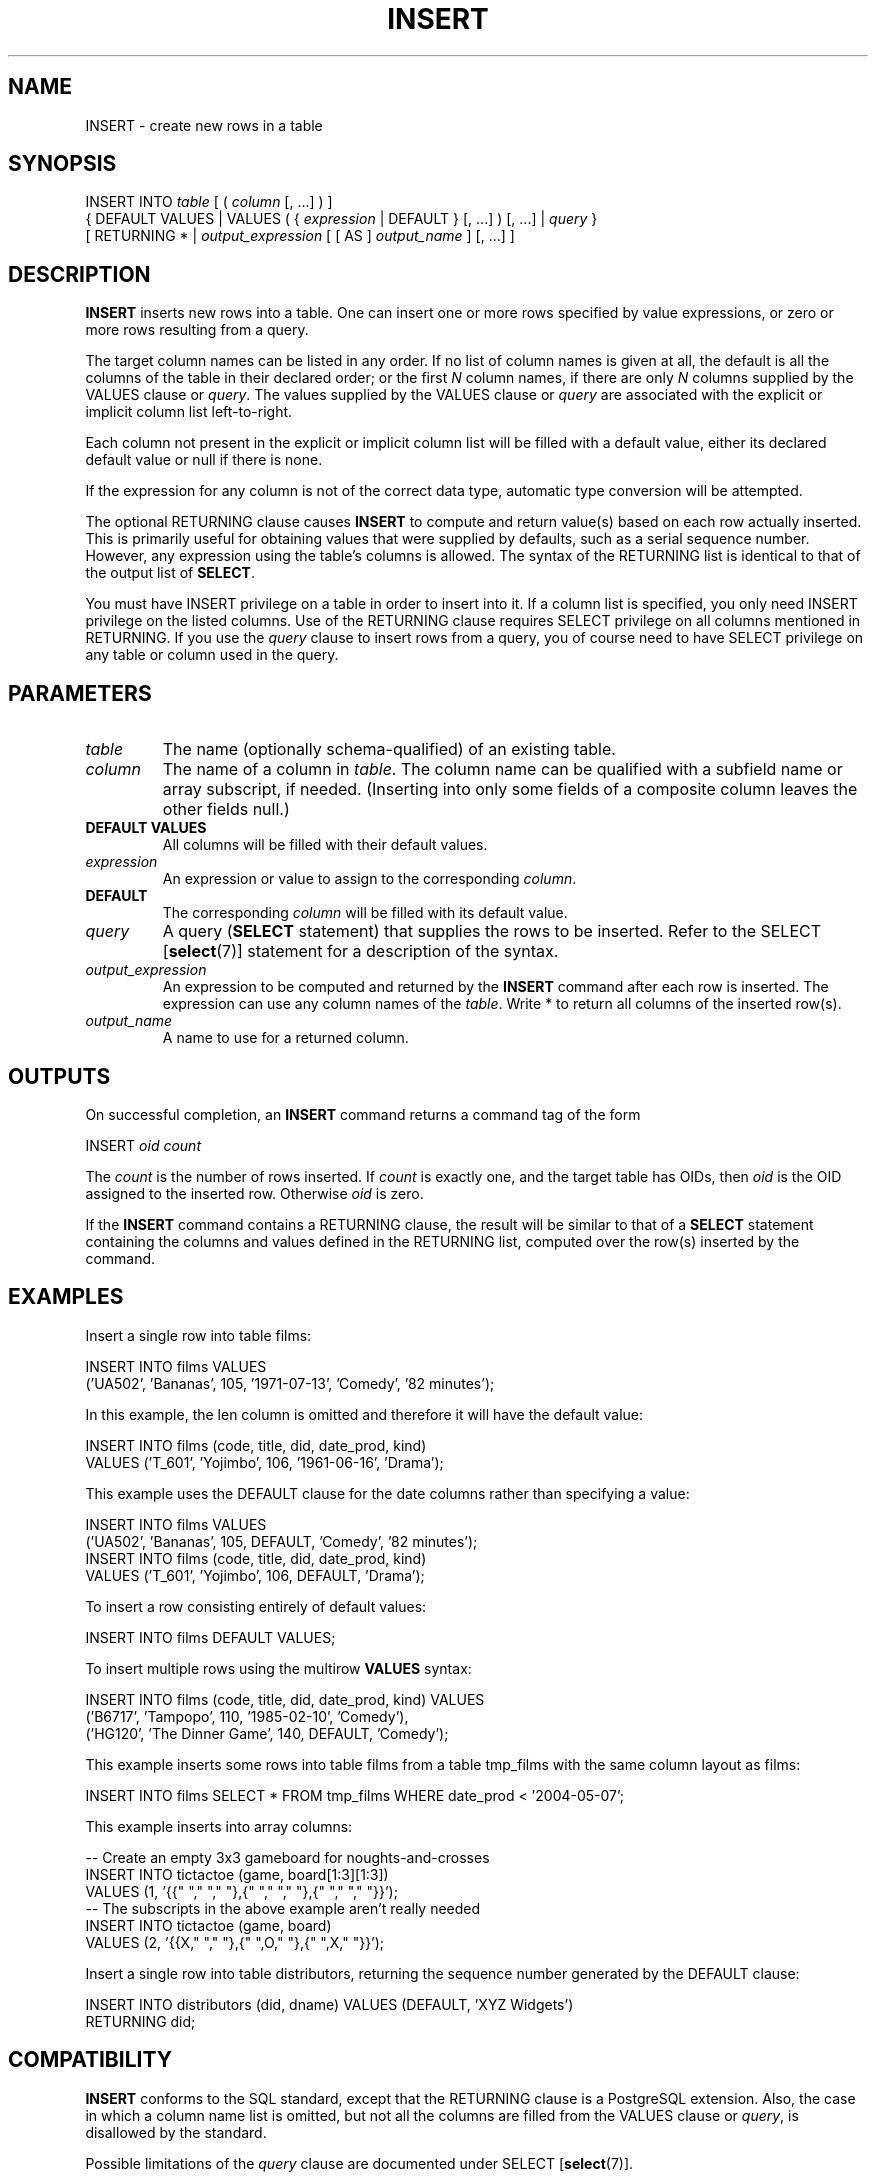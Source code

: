 .\\" auto-generated by docbook2man-spec $Revision: 1.1.1.1 $
.TH "INSERT" "7" "2009-06-27" "SQL - Language Statements" "SQL Commands"
.SH NAME
INSERT \- create new rows in a table

.SH SYNOPSIS
.sp
.nf
INSERT INTO \fItable\fR [ ( \fIcolumn\fR [, ...] ) ]
    { DEFAULT VALUES | VALUES ( { \fIexpression\fR | DEFAULT } [, ...] ) [, ...] | \fIquery\fR }
    [ RETURNING * | \fIoutput_expression\fR [ [ AS ] \fIoutput_name\fR ] [, ...] ]
.sp
.fi
.SH "DESCRIPTION"
.PP
\fBINSERT\fR inserts new rows into a table.
One can insert one or more rows specified by value expressions,
or zero or more rows resulting from a query.
.PP
The target column names can be listed in any order. If no list of
column names is given at all, the default is all the columns of the
table in their declared order; or the first \fIN\fR column
names, if there are only \fIN\fR columns supplied by the
VALUES clause or \fIquery\fR. The values
supplied by the VALUES clause or \fIquery\fR are
associated with the explicit or implicit column list left-to-right.
.PP
Each column not present in the explicit or implicit column list will be
filled with a default value, either its declared default value
or null if there is none.
.PP
If the expression for any column is not of the correct data type,
automatic type conversion will be attempted.
.PP
The optional RETURNING clause causes \fBINSERT\fR
to compute and return value(s) based on each row actually inserted.
This is primarily useful for obtaining values that were supplied by
defaults, such as a serial sequence number. However, any expression
using the table's columns is allowed. The syntax of the
RETURNING list is identical to that of the output list
of \fBSELECT\fR.
.PP
You must have INSERT privilege on a table in
order to insert into it. If a column list is specified, you only
need INSERT privilege on the listed columns.
Use of the RETURNING clause requires SELECT
privilege on all columns mentioned in RETURNING.
If you use the \fIquery\fR clause to insert rows from a
query, you of course need to have SELECT privilege on
any table or column used in the query.
.SH "PARAMETERS"
.TP
\fB\fItable\fB\fR
The name (optionally schema-qualified) of an existing table.
.TP
\fB\fIcolumn\fB\fR
The name of a column in \fItable\fR.
The column name can be qualified with a subfield name or array
subscript, if needed. (Inserting into only some fields of a
composite column leaves the other fields null.)
.TP
\fBDEFAULT VALUES\fR
All columns will be filled with their default values.
.TP
\fB\fIexpression\fB\fR
An expression or value to assign to the corresponding \fIcolumn\fR.
.TP
\fBDEFAULT\fR
The corresponding \fIcolumn\fR will be filled with
its default value.
.TP
\fB\fIquery\fB\fR
A query (\fBSELECT\fR statement) that supplies the
rows to be inserted. Refer to the
SELECT [\fBselect\fR(7)]
statement for a description of the syntax.
.TP
\fB\fIoutput_expression\fB\fR
An expression to be computed and returned by the \fBINSERT\fR
command after each row is inserted. The expression can use any
column names of the \fItable\fR.
Write * to return all columns of the inserted row(s).
.TP
\fB\fIoutput_name\fB\fR
A name to use for a returned column.
.SH "OUTPUTS"
.PP
On successful completion, an \fBINSERT\fR command returns a command
tag of the form
.sp
.nf
INSERT \fIoid\fR \fIcount\fR
.sp
.fi
The \fIcount\fR is the number
of rows inserted. If \fIcount\fR
is exactly one, and the target table has OIDs, then
\fIoid\fR is the
OID assigned to the inserted row. Otherwise
\fIoid\fR is zero.
.PP
If the \fBINSERT\fR command contains a RETURNING
clause, the result will be similar to that of a \fBSELECT\fR
statement containing the columns and values defined in the
RETURNING list, computed over the row(s) inserted by the
command.
.SH "EXAMPLES"
.PP
Insert a single row into table films:
.sp
.nf
INSERT INTO films VALUES
    ('UA502', 'Bananas', 105, '1971-07-13', 'Comedy', '82 minutes');
.sp
.fi
.PP
In this example, the len column is
omitted and therefore it will have the default value:
.sp
.nf
INSERT INTO films (code, title, did, date_prod, kind)
    VALUES ('T_601', 'Yojimbo', 106, '1961-06-16', 'Drama');
.sp
.fi
.PP
This example uses the DEFAULT clause for
the date columns rather than specifying a value:
.sp
.nf
INSERT INTO films VALUES
    ('UA502', 'Bananas', 105, DEFAULT, 'Comedy', '82 minutes');
INSERT INTO films (code, title, did, date_prod, kind)
    VALUES ('T_601', 'Yojimbo', 106, DEFAULT, 'Drama');
.sp
.fi
.PP
To insert a row consisting entirely of default values:
.sp
.nf
INSERT INTO films DEFAULT VALUES;
.sp
.fi
.PP
To insert multiple rows using the multirow \fBVALUES\fR syntax:
.sp
.nf
INSERT INTO films (code, title, did, date_prod, kind) VALUES
    ('B6717', 'Tampopo', 110, '1985-02-10', 'Comedy'),
    ('HG120', 'The Dinner Game', 140, DEFAULT, 'Comedy');
.sp
.fi
.PP
This example inserts some rows into table
films from a table tmp_films
with the same column layout as films:
.sp
.nf
INSERT INTO films SELECT * FROM tmp_films WHERE date_prod < '2004-05-07';
.sp
.fi
.PP
This example inserts into array columns:
.sp
.nf
-- Create an empty 3x3 gameboard for noughts-and-crosses
INSERT INTO tictactoe (game, board[1:3][1:3])
    VALUES (1, '{{" "," "," "},{" "," "," "},{" "," "," "}}');
-- The subscripts in the above example aren't really needed
INSERT INTO tictactoe (game, board)
    VALUES (2, '{{X," "," "},{" ",O," "},{" ",X," "}}');
.sp
.fi
.PP
Insert a single row into table distributors, returning
the sequence number generated by the DEFAULT clause:
.sp
.nf
INSERT INTO distributors (did, dname) VALUES (DEFAULT, 'XYZ Widgets')
   RETURNING did;
.sp
.fi
.SH "COMPATIBILITY"
.PP
\fBINSERT\fR conforms to the SQL standard, except that
the RETURNING clause is a
PostgreSQL extension. Also, the case in
which a column name list is omitted, but not all the columns are
filled from the VALUES clause or \fIquery\fR,
is disallowed by the standard.
.PP
Possible limitations of the \fIquery\fR clause are documented under
SELECT [\fBselect\fR(7)].
